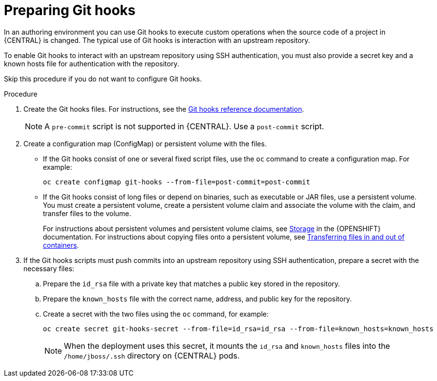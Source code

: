 [id='githooks-prepare-proc-{context}']
= Preparing Git hooks 

In an authoring environment you can use Git hooks to execute custom operations when the source code of a project in {CENTRAL} is changed. The typical use of Git hooks is interaction with an upstream repository. 

To enable Git hooks to interact with an upstream repository using SSH authentication, you must also provide a secret key and a known hosts file for authentication with the repository.

Skip this procedure if you do not want to configure Git hooks.

.Procedure

. Create the Git hooks files. For instructions, see the https://git-scm.com/docs/githooks[Git hooks reference documentation].
+
[NOTE]
====
A `pre-commit` script is not supported in {CENTRAL}. Use a `post-commit` script.
====
+
. Create a configuration map (ConfigMap) or persistent volume with the files.
** If the Git hooks consist of one or several fixed script files, use the `oc` command to create a configuration map. For example:
+
[subs="attributes,verbatim,macros"]
----
oc create configmap git-hooks --from-file=post-commit=post-commit
----
+
** If the Git hooks consist of long files or depend on binaries, such as executable or JAR files, use a persistent volume. You must create a persistent volume, create a persistent volume claim and associate the volume with the claim, and transfer files to the volume. 
+
For instructions about persistent volumes and persistent volume claims, see https://access.redhat.com/documentation/en-us/openshift_container_platform/4.4/html/storage/index[Storage] in the {OPENSHIFT} documentation. For instructions about copying files onto a persistent volume, see https://blog.openshift.com/transferring-files-in-and-out-of-containers-in-openshift-part-3/[Transferring files in and out of containers].
+
. If the Git hooks scripts must push commits into an upstream repository using SSH authentication, prepare a secret with the necessary files:
.. Prepare the `id_rsa` file with a private key that matches a public key stored in the repository.
.. Prepare the `known_hosts` file with the correct name, address, and public key for the repository.
.. Create a secret with the two files using the `oc` command, for example:
+
[subs="attributes,verbatim,macros"]
----
oc create secret git-hooks-secret --from-file=id_rsa=id_rsa --from-file=known_hosts=known_hosts
----
+
[NOTE]
====
When the deployment uses this secret, it mounts the `id_rsa` and `known_hosts` files into the `/home/jboss/.ssh` directory on {CENTRAL} pods. 
====

